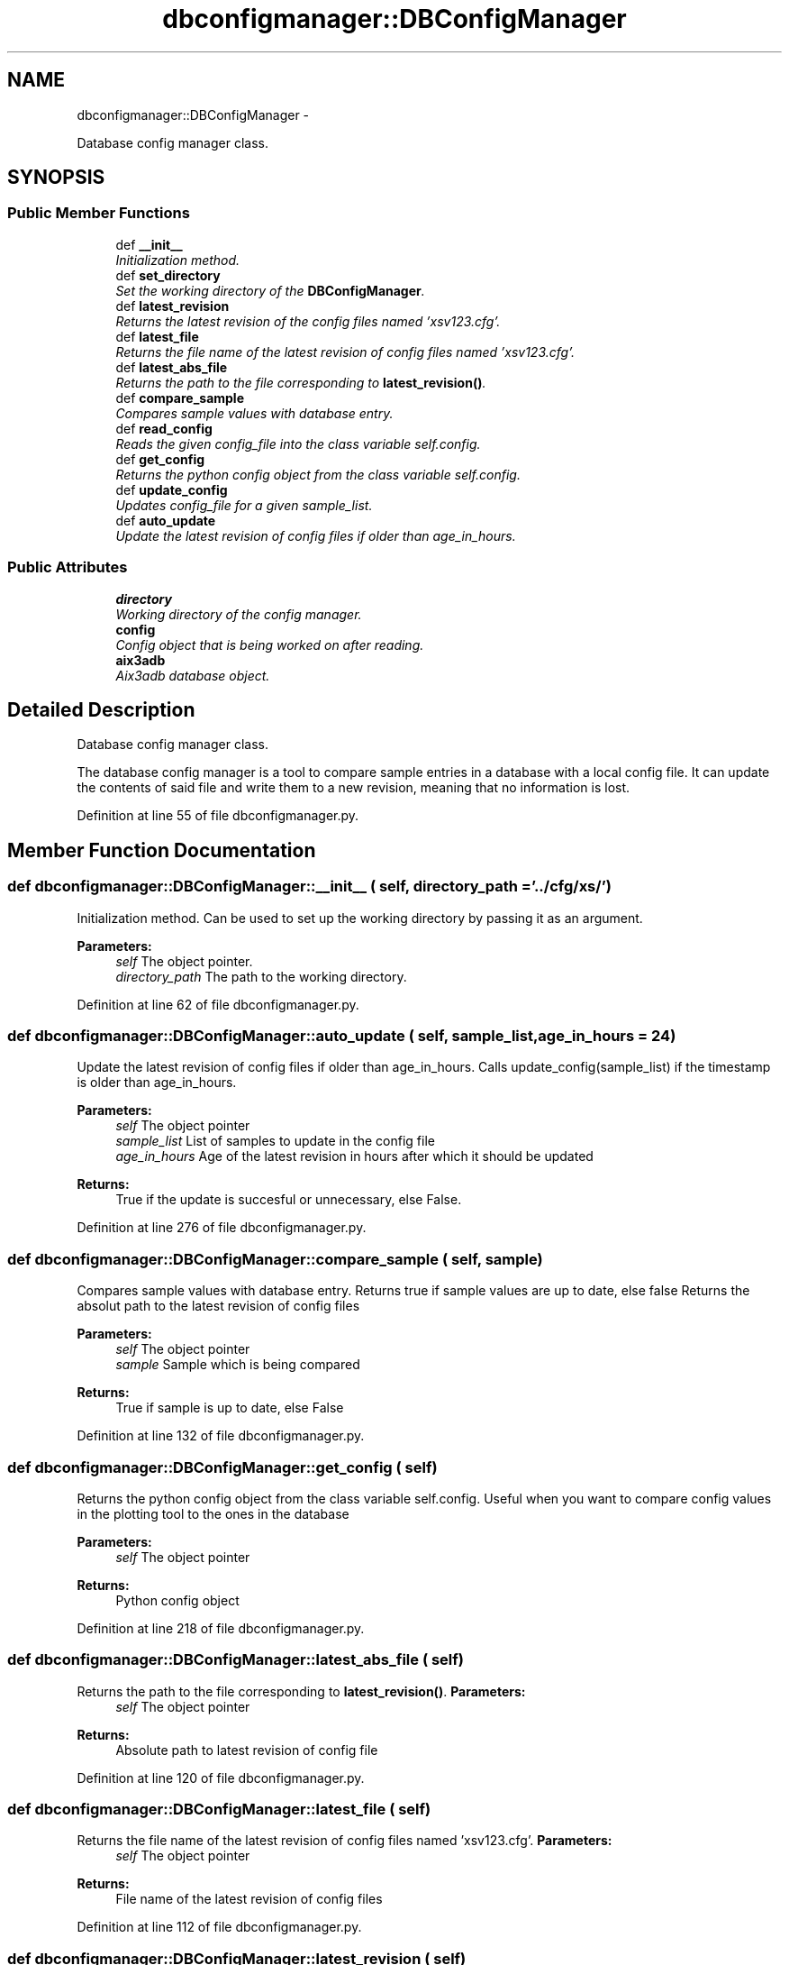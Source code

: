 .TH "dbconfigmanager::DBConfigManager" 3 "30 Jan 2015" "libs3a" \" -*- nroff -*-
.ad l
.nh
.SH NAME
dbconfigmanager::DBConfigManager \- 
.PP
Database config manager class.  

.SH SYNOPSIS
.br
.PP
.SS "Public Member Functions"

.in +1c
.ti -1c
.RI "def \fB__init__\fP"
.br
.RI "\fIInitialization method. \fP"
.ti -1c
.RI "def \fBset_directory\fP"
.br
.RI "\fISet the working directory of the \fBDBConfigManager\fP. \fP"
.ti -1c
.RI "def \fBlatest_revision\fP"
.br
.RI "\fIReturns the latest revision of the config files named 'xsv123.cfg'. \fP"
.ti -1c
.RI "def \fBlatest_file\fP"
.br
.RI "\fIReturns the file name of the latest revision of config files named 'xsv123.cfg'. \fP"
.ti -1c
.RI "def \fBlatest_abs_file\fP"
.br
.RI "\fIReturns the path to the file corresponding to \fBlatest_revision()\fP. \fP"
.ti -1c
.RI "def \fBcompare_sample\fP"
.br
.RI "\fICompares sample values with database entry. \fP"
.ti -1c
.RI "def \fBread_config\fP"
.br
.RI "\fIReads the given config_file into the class variable self.config. \fP"
.ti -1c
.RI "def \fBget_config\fP"
.br
.RI "\fIReturns the python config object from the class variable self.config. \fP"
.ti -1c
.RI "def \fBupdate_config\fP"
.br
.RI "\fIUpdates config_file for a given sample_list. \fP"
.ti -1c
.RI "def \fBauto_update\fP"
.br
.RI "\fIUpdate the latest revision of config files if older than age_in_hours. \fP"
.in -1c
.SS "Public Attributes"

.in +1c
.ti -1c
.RI "\fBdirectory\fP"
.br
.RI "\fIWorking directory of the config manager. \fP"
.ti -1c
.RI "\fBconfig\fP"
.br
.RI "\fIConfig object that is being worked on after reading. \fP"
.ti -1c
.RI "\fBaix3adb\fP"
.br
.RI "\fIAix3adb database object. \fP"
.in -1c
.SH "Detailed Description"
.PP 
Database config manager class. 

The database config manager is a tool to compare sample entries in a database with a local config file. It can update the contents of said file and write them to a new revision, meaning that no information is lost. 
.PP
Definition at line 55 of file dbconfigmanager.py.
.SH "Member Function Documentation"
.PP 
.SS "def dbconfigmanager::DBConfigManager::__init__ ( self,  directory_path = \fC'../cfg/xs/'\fP)"
.PP
Initialization method. Can be used to set up the working directory by passing it as an argument.
.PP
\fBParameters:\fP
.RS 4
\fIself\fP The object pointer. 
.br
\fIdirectory_path\fP The path to the working directory. 
.RE
.PP

.PP
Definition at line 62 of file dbconfigmanager.py.
.SS "def dbconfigmanager::DBConfigManager::auto_update ( self,  sample_list,  age_in_hours = \fC24\fP)"
.PP
Update the latest revision of config files if older than age_in_hours. Calls update_config(sample_list) if the timestamp is older than age_in_hours.
.PP
\fBParameters:\fP
.RS 4
\fIself\fP The object pointer 
.br
\fIsample_list\fP List of samples to update in the config file 
.br
\fIage_in_hours\fP Age of the latest revision in hours after which it should be updated 
.RE
.PP
\fBReturns:\fP
.RS 4
True if the update is succesful or unnecessary, else False. 
.RE
.PP

.PP
Definition at line 276 of file dbconfigmanager.py.
.SS "def dbconfigmanager::DBConfigManager::compare_sample ( self,  sample)"
.PP
Compares sample values with database entry. Returns true if sample values are up to date, else false Returns the absolut path to the latest revision of config files
.PP
\fBParameters:\fP
.RS 4
\fIself\fP The object pointer 
.br
\fIsample\fP Sample which is being compared 
.RE
.PP
\fBReturns:\fP
.RS 4
True if sample is up to date, else False 
.RE
.PP

.PP
Definition at line 132 of file dbconfigmanager.py.
.SS "def dbconfigmanager::DBConfigManager::get_config ( self)"
.PP
Returns the python config object from the class variable self.config. Useful when you want to compare config values in the plotting tool to the ones in the database
.PP
\fBParameters:\fP
.RS 4
\fIself\fP The object pointer 
.RE
.PP
\fBReturns:\fP
.RS 4
Python config object 
.RE
.PP

.PP
Definition at line 218 of file dbconfigmanager.py.
.SS "def dbconfigmanager::DBConfigManager::latest_abs_file ( self)"
.PP
Returns the path to the file corresponding to \fBlatest_revision()\fP. \fBParameters:\fP
.RS 4
\fIself\fP The object pointer 
.RE
.PP
\fBReturns:\fP
.RS 4
Absolute path to latest revision of config file 
.RE
.PP

.PP
Definition at line 120 of file dbconfigmanager.py.
.SS "def dbconfigmanager::DBConfigManager::latest_file ( self)"
.PP
Returns the file name of the latest revision of config files named 'xsv123.cfg'. \fBParameters:\fP
.RS 4
\fIself\fP The object pointer 
.RE
.PP
\fBReturns:\fP
.RS 4
File name of the latest revision of config files 
.RE
.PP

.PP
Definition at line 112 of file dbconfigmanager.py.
.SS "def dbconfigmanager::DBConfigManager::latest_revision ( self)"
.PP
Returns the latest revision of the config files named 'xsv123.cfg'. Checks the working directory for the xsv123.cfg file with the highest number and returns that number
.PP
\fBReturns:\fP
.RS 4
Latest config file revision number
.PP
.nf
Returns the latest revision of the config files named 'xsv123.cfg'.
.fi
.PP
 
.RE
.PP

.PP
Definition at line 89 of file dbconfigmanager.py.
.SS "def dbconfigmanager::DBConfigManager::read_config ( self,  config_file = \fCNone\fP)"
.PP
Reads the given config_file into the class variable self.config. If no config_file is given, the latest revision of config files is being read.
.PP
\fBParameters:\fP
.RS 4
\fIself\fP The object pointer 
.br
\fIconfig_file\fP Path to a config file to be read. Optional. 
.RE
.PP

.PP
Definition at line 193 of file dbconfigmanager.py.
.SS "def dbconfigmanager::DBConfigManager::set_directory ( self,  directory_path)"
.PP
Set the working directory of the \fBDBConfigManager\fP. \fBParameters:\fP
.RS 4
\fIself\fP The object pointer. 
.br
\fIdirectory_path\fP The path to the working directory.
.PP
.nf
Set the working directory of the config manager.
.fi
.PP
 
.RE
.PP

.PP
Definition at line 78 of file dbconfigmanager.py.
.SS "def dbconfigmanager::DBConfigManager::update_config ( self,  sample_list,  config_file = \fCNone\fP)"
.PP
Updates config_file for a given sample_list. Searches for entries from sample_list in self.config and compares with potential database entries. If differences are found, a new config file revision with updated entires is created. Default value for config_file is the latest revision in the working directory. Return value indicates if the update was succesful.
.PP
\fBParameters:\fP
.RS 4
\fIself\fP The object pointer 
.br
\fIsample_list\fP List of samples to update in the config file 
.br
\fIconfig_file\fP Config file to update. Default is the latest revision of config files 
.RE
.PP
\fBReturns:\fP
.RS 4
True if the update is succesful or unnecessary, else False. 
.RE
.PP

.PP
Definition at line 235 of file dbconfigmanager.py.
.SH "Member Data Documentation"
.PP 
.SS "\fBdbconfigmanager::DBConfigManager::aix3adb\fP"
.PP
Aix3adb database object. 
.PP
Definition at line 72 of file dbconfigmanager.py.
.SS "\fBdbconfigmanager::DBConfigManager::config\fP"
.PP
Config object that is being worked on after reading. 
.PP
Definition at line 69 of file dbconfigmanager.py.
.SS "\fBdbconfigmanager::DBConfigManager::directory\fP"
.PP
Working directory of the config manager. 
.PP
Definition at line 66 of file dbconfigmanager.py.

.SH "Author"
.PP 
Generated automatically by Doxygen for libs3a from the source code.
